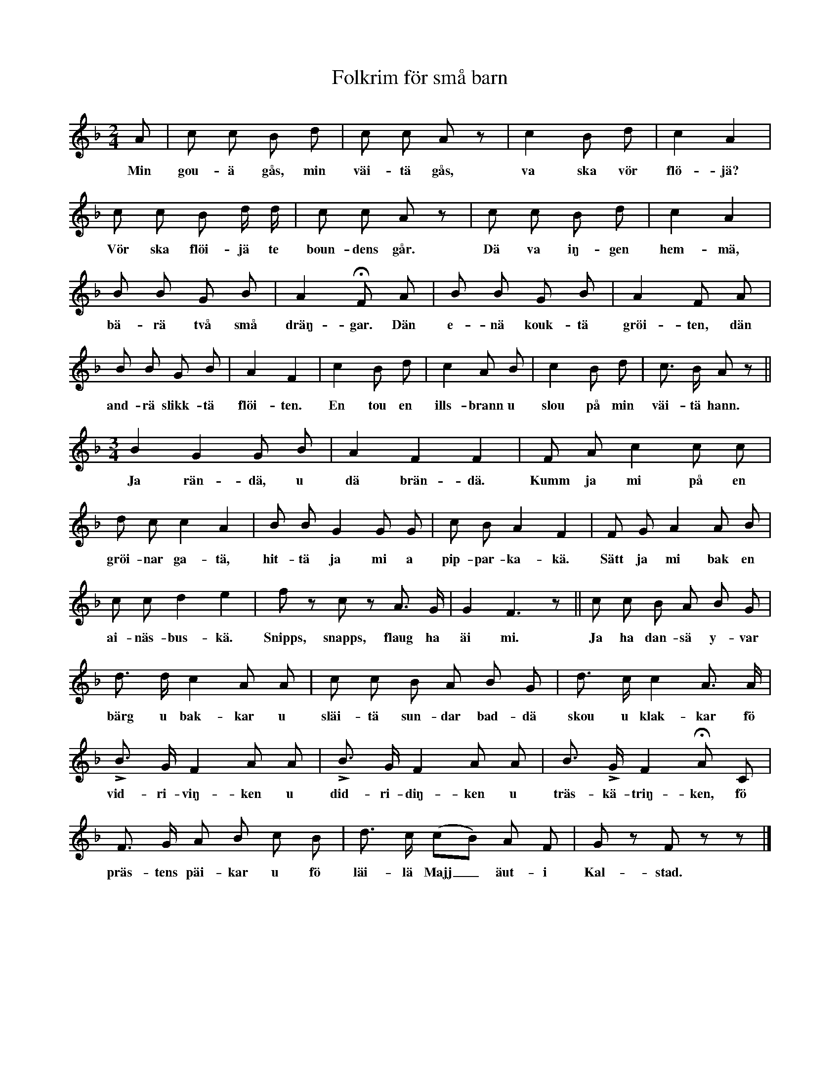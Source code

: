 X:151
T:Folkrim för små barn
S:Hört från flera håll.
M:2/4
L:1/8
K:F
A|c c B d|c c A z|c2 B d|c2 A2|
w:Min gou-ä gås, min väi-tä gås, va ska vör flö-jä?
c c B d/ d/|c c A z|c c B d|c2 A2|
w:Vör ska flöi-jä te boun-dens går. Dä va iŋ-gen hem-mä,
B B G B|A2 HF A|B B G B|A2 F A|
w:bä-rä två små dräŋ-gar. Dän e-nä kouk-tä gröi-ten, dän
B B G B|A2 F2|c2 B d|c2 A B|c2 B d|c> B A z||
w:and-rä slikk-tä flöi-ten. En tou en ills-brann u slou på min väi-tä hann.
M:3/4
B2 G2 G B|A2 F2 F2|F A c2 c c|
w:Ja rän-dä, u dä brän-dä. Kumm ja mi på en
d c c2 A2|B B G2 G G|c B A2 F2|F G A2 A B|
w:gröi-nar ga-tä, hit-tä ja mi a pip-par-ka-kä. Sätt ja mi bak en
c c d2 e2|f z c z A> G|G2 F3 z||c c B A B G|
w:ai-näs-bus-kä. Snipps, snapps, flaug ha äi mi. Ja ha dan-sä y-var
d> d c2 A A|c c B A B G|d> c c2 A> A|
w:bärg u bak-kar u släi-tä sun-dar bad-dä skou u klak-kar fö
LB> G F2 A A|LB> G F2 A A|B> LG F2 HA C|
w:vid-ri-viŋ-ken u did-ri-diŋ-ken u träs-kä-triŋ-ken, fö
F> G A B c B|d> c (cB) A F|G z F z z|]
w:präs-tens päi-kar u fö läi-lä Majj_ äut-i Kal-stad.
